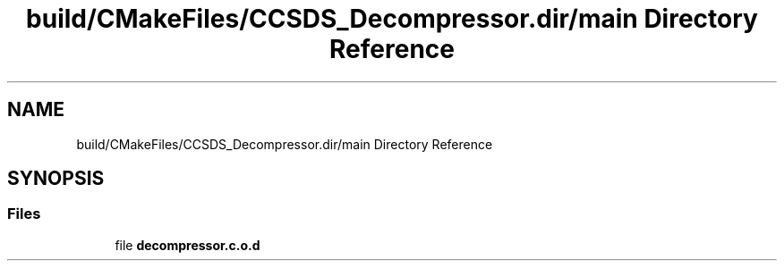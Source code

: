 .TH "build/CMakeFiles/CCSDS_Decompressor.dir/main Directory Reference" 3 "Version 1.0" "Hyperspectral Image Compression" \" -*- nroff -*-
.ad l
.nh
.SH NAME
build/CMakeFiles/CCSDS_Decompressor.dir/main Directory Reference
.SH SYNOPSIS
.br
.PP
.SS "Files"

.in +1c
.ti -1c
.RI "file \fBdecompressor\&.c\&.o\&.d\fP"
.br
.in -1c
